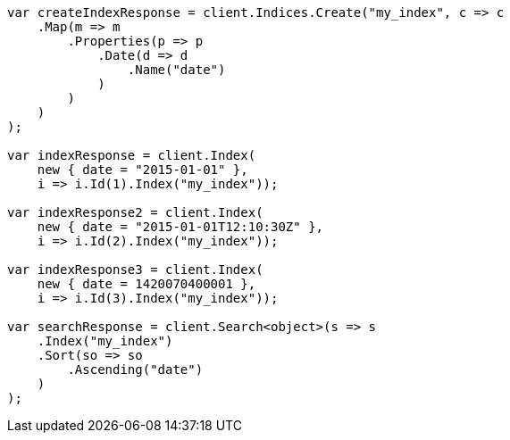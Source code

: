 // mapping/types/date.asciidoc:35

////
IMPORTANT NOTE
==============
This file is generated from method Line35 in https://github.com/elastic/elasticsearch-net/tree/master/tests/Examples/Mapping/Types/DatePage.cs#L14-L79.
If you wish to submit a PR to change this example, please change the source method above and run

dotnet run -- asciidoc

from the ExamplesGenerator project directory, and submit a PR for the change at
https://github.com/elastic/elasticsearch-net/pulls
////

[source, csharp]
----
var createIndexResponse = client.Indices.Create("my_index", c => c
    .Map(m => m
        .Properties(p => p
            .Date(d => d
                .Name("date")
            )
        )
    )
);

var indexResponse = client.Index(
    new { date = "2015-01-01" },
    i => i.Id(1).Index("my_index"));

var indexResponse2 = client.Index(
    new { date = "2015-01-01T12:10:30Z" },
    i => i.Id(2).Index("my_index"));

var indexResponse3 = client.Index(
    new { date = 1420070400001 },
    i => i.Id(3).Index("my_index"));

var searchResponse = client.Search<object>(s => s
    .Index("my_index")
    .Sort(so => so
        .Ascending("date")
    )
);
----
